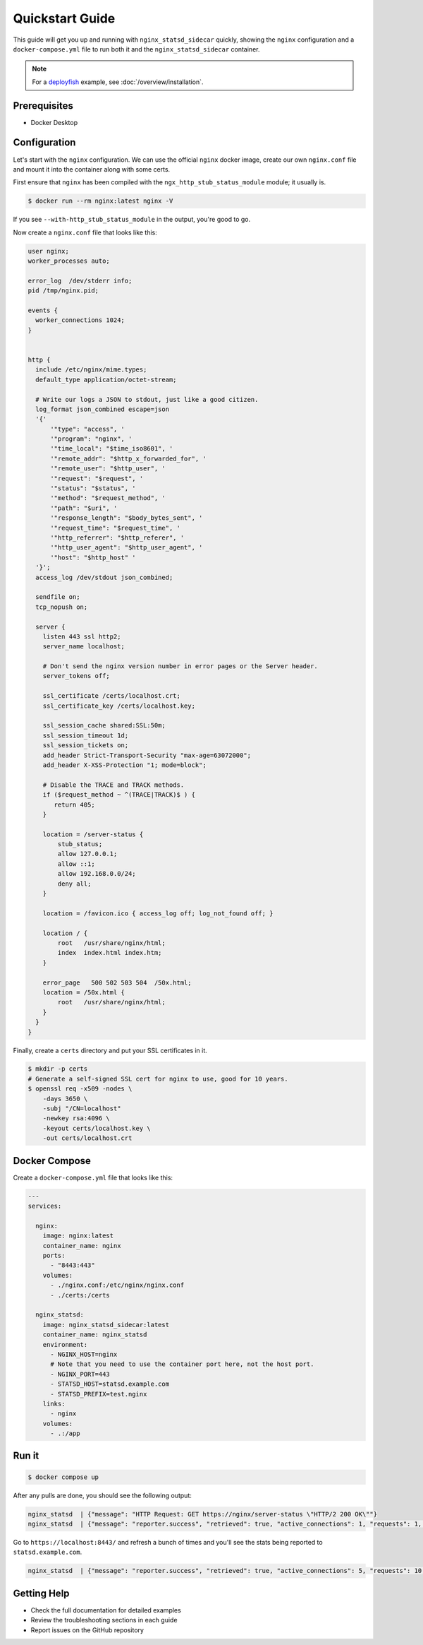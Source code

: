 Quickstart Guide
================

This guide will get you up and running with ``nginx_statsd_sidecar`` quickly,
showing the ``nginx`` configuration and a ``docker-compose.yml`` file to run both it
and the ``nginx_statsd_sidecar`` container.

.. note::

    For a `deployfish <https://github.com/caltechads/deployfish>`_ example, see
    :doc:`/overview/installation`.

Prerequisites
-------------

- Docker Desktop

Configuration
-------------

Let's start with the ``nginx`` configuration.  We can use the official ``nginx``
docker image, create our own ``nginx.conf`` file and mount it into the container
along with some certs.

First ensure that ``nginx`` has been compiled with the ``ngx_http_stub_status_module`` module;
it usually is.

.. code-block:: bash

    $ docker run --rm nginx:latest nginx -V

If you see ``--with-http_stub_status_module`` in the output, you're good to go.

Now create a ``nginx.conf`` file that looks like this:

.. code-block:: text

    user nginx;
    worker_processes auto;

    error_log  /dev/stderr info;
    pid /tmp/nginx.pid;

    events {
      worker_connections 1024;
    }


    http {
      include /etc/nginx/mime.types;
      default_type application/octet-stream;

      # Write our logs a JSON to stdout, just like a good citizen.
      log_format json_combined escape=json
      '{'
          '"type": "access", '
          '"program": "nginx", '
          '"time_local": "$time_iso8601", '
          '"remote_addr": "$http_x_forwarded_for", '
          '"remote_user": "$http_user", '
          '"request": "$request", '
          '"status": "$status", '
          '"method": "$request_method", '
          '"path": "$uri", '
          '"response_length": "$body_bytes_sent", '
          '"request_time": "$request_time", '
          '"http_referrer": "$http_referer", '
          '"http_user_agent": "$http_user_agent", '
          '"host": "$http_host" '
      '}';
      access_log /dev/stdout json_combined;

      sendfile on;
      tcp_nopush on;

      server {
        listen 443 ssl http2;
        server_name localhost;

        # Don't send the nginx version number in error pages or the Server header.
        server_tokens off;

        ssl_certificate /certs/localhost.crt;
        ssl_certificate_key /certs/localhost.key;

        ssl_session_cache shared:SSL:50m;
        ssl_session_timeout 1d;
        ssl_session_tickets on;
        add_header Strict-Transport-Security "max-age=63072000";
        add_header X-XSS-Protection "1; mode=block";

        # Disable the TRACE and TRACK methods.
        if ($request_method ~ ^(TRACE|TRACK)$ ) {
           return 405;
        }

        location = /server-status {
            stub_status;
            allow 127.0.0.1;
            allow ::1;
            allow 192.168.0.0/24;
            deny all;
        }

        location = /favicon.ico { access_log off; log_not_found off; }

        location / {
            root   /usr/share/nginx/html;
            index  index.html index.htm;
        }

        error_page   500 502 503 504  /50x.html;
        location = /50x.html {
            root   /usr/share/nginx/html;
        }
      }
    }

Finally, create a ``certs`` directory and put your SSL certificates in it.

.. code-block:: bash

    $ mkdir -p certs
    # Generate a self-signed SSL cert for nginx to use, good for 10 years.
    $ openssl req -x509 -nodes \
        -days 3650 \
        -subj "/CN=localhost"
        -newkey rsa:4096 \
        -keyout certs/localhost.key \
        -out certs/localhost.crt


Docker Compose
--------------

Create a ``docker-compose.yml`` file that looks like this:

.. code-block:: yaml

    ---
    services:

      nginx:
        image: nginx:latest
        container_name: nginx
        ports:
          - "8443:443"
        volumes:
          - ./nginx.conf:/etc/nginx/nginx.conf
          - ./certs:/certs

      nginx_statsd:
        image: nginx_statsd_sidecar:latest
        container_name: nginx_statsd
        environment:
          - NGINX_HOST=nginx
          # Note that you need to use the container port here, not the host port.
          - NGINX_PORT=443
          - STATSD_HOST=statsd.example.com
          - STATSD_PREFIX=test.nginx
        links:
          - nginx
        volumes:
          - .:/app

Run it
------

.. code-block:: bash

    $ docker compose up

After any pulls are done, you should see the following output:

.. code-block:: text

    nginx_statsd  | {"message": "HTTP Request: GET https://nginx/server-status \"HTTP/2 200 OK\""}
    nginx_statsd  | {"message": "reporter.success", "retrieved": true, "active_connections": 1, "requests": 1, "reading": 0, "writing": 1, "waiting": 0}

Go to ``https://localhost:8443/`` and refresh a bunch of times and you'll see
the stats being reported to ``statsd.example.com``.

.. code-block:: text

    nginx_statsd  | {"message": "reporter.success", "retrieved": true, "active_connections": 5, "requests": 10, "reading": 0, "writing": 3, "waiting": 2}


Getting Help
------------

- Check the full documentation for detailed examples
- Review the troubleshooting sections in each guide
- Report issues on the GitHub repository
